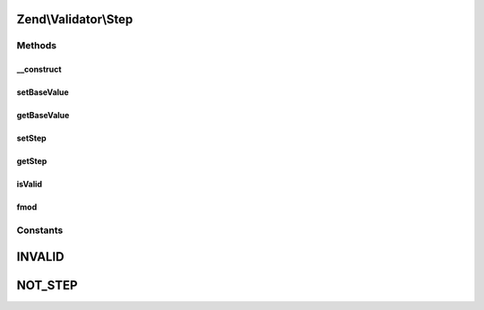 .. Validator/Step.php generated using docpx on 01/30/13 03:32am


Zend\\Validator\\Step
=====================

Methods
+++++++

__construct
-----------

.. function:: __construct()


    Set default options for this instance

    :param array: 



setBaseValue
------------

.. function:: setBaseValue()


    Sets the base value from which the step should be computed

    :param mixed: 

    :rtype: Step 



getBaseValue
------------

.. function:: getBaseValue()


    Returns the base value from which the step should be computed

    :rtype: string 



setStep
-------

.. function:: setStep()


    Sets the step value

    :param mixed: 

    :rtype: Step 



getStep
-------

.. function:: getStep()


    Returns the step value

    :rtype: string 



isValid
-------

.. function:: isValid()


    Returns true if $value is a scalar and a valid step value

    :param mixed: 

    :rtype: bool 



fmod
----

.. function:: fmod()


    replaces the internal fmod function which give wrong results on many cases

    :param float: 
    :param float: 

    :rtype: float 





Constants
+++++++++

INVALID
=======

NOT_STEP
========

